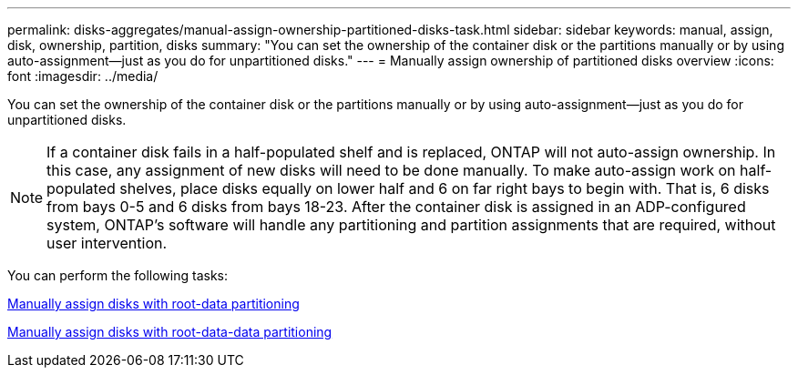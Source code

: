---
permalink: disks-aggregates/manual-assign-ownership-partitioned-disks-task.html
sidebar: sidebar
keywords: manual, assign, disk, ownership, partition, disks
summary: "You can set the ownership of the container disk or the partitions manually or by using auto-assignment—just as you do for unpartitioned disks."
---
= Manually assign ownership of partitioned disks overview
:icons: font
:imagesdir: ../media/

[.lead]
You can set the ownership of the container disk or the partitions manually or by using auto-assignment--just as you do for unpartitioned disks.

[NOTE]
====
If a container disk fails in a half-populated shelf and is replaced, ONTAP will not auto-assign ownership. In this case, any assignment of new disks will need to be done manually. To make auto-assign work on half-populated shelves, place disks equally on lower half and 6 on far right bays to begin with. That is, 6 disks from bays 0-5 and 6 disks from bays 18-23. After the container disk is assigned in an ADP-configured system, ONTAP's software will handle any partitioning and partition assignments that are required, without user intervention.
====

You can perform the following tasks:

link:manual-assign-ownership-root-data-task.html[Manually assign disks with root-data partitioning]

link:manual-assign-ownership-root-data-task.html[Manually assign disks with root-data-data partitioning]

// IE-539, 25 MAY 2022, restructuring

